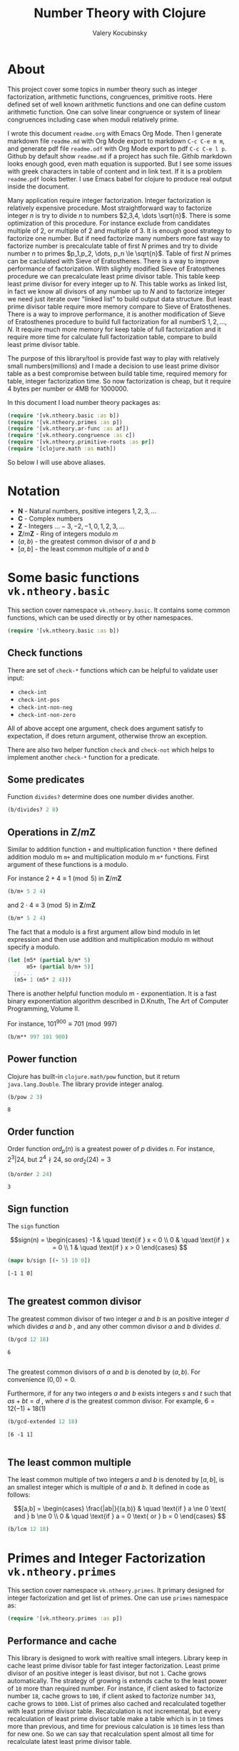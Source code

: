 #+title: Number Theory with Clojure
#+author: Valery Kocubinsky
#+startup: nolatexpreview content
#+PROPERTY: header-args:clojure :session *clojure-1* :exports both :results pp

* About

This project cover some topics in number theory such as integer
factorization, arithmetic functions, congruences, primitive roots.
Here defined set of well known arithmetic functions and one can define
custom arithmetic function. One can solve linear congruence or system
of linear congruences including case when moduli relatively prime.

I wrote this document =readme.org= with Emacs Org Mode. Then I
generate markdown file =readme.md= with Org Mode export to markdown
=C-c C-e m m=, and generate pdf file =readme.odf= with Org Mode export
to pdf =C-c C-e l p=.  Github by default show =readme.md= if a project
has such file.  Githib markdown looks enough good, even math equation
is supported. But I see some issues with greek characters in table of
content and in link text. If it is a problem =readme.pdf= looks
better. I use Emacs babel for clojure to produce real output inside
the document.

Many application require integer factorization. Integer factorization
is relatively expensive procedure. Most straightforward way to
factorize integer $n$ is try to divide $n$ to numbers $2,3,4, \dots
\sqrt{n}$. There is some optimization of this procedure. For instance
exclude from candidates multiple of $2$, or multiple of $2$ and
multiple of $3$. It is enough good strategy to factorize one
number. But if need factorize many numbers more fast way to factorize
number is precalculate table of first $N$ primes and try to divide
number $n$ to primes $p_1,p_2, \dots, p_n \le \sqrt{n}$.  Table of
first $N$ primes can be caclulated with Sieve of Eratosthenes. There
is a way to improve performance of factorization. With slightly
modified Sieve of Eratosthenes procedure we can precalculate least
prime divisor table. This table keep least prime divisor for every
integer up to $N$. This table works as linked list, in fact we know
all divisors of any number up to $N$ and to factorize integer we need
just iterate over "linked list" to build output data structure. But
least prime divisor table require more memory compare to Sieve of
Eratosthenes.  There is a way to improve performance, it is another
modification of Sieve of Eratosthenes procedure to build full
factorization for all numberS $1,2,\dots,N$.  It require much more
memory for keep table of full factorization and it require more time
for calculate full factorization table, compare to build least prime
divisor table. 

The purpose of this library/tool is provide fast way to play with
relatively small numbers(millions) and I made a decision to use least
prime divisor table as a best compromise between build table time,
required memory for table, integer factorization time. So now
factorization is cheap, but it require 4 bytes per number or 4MB
for 1000000.

In this document I load number theory packages as: 

#+begin_src clojure :results silent
  (require '[vk.ntheory.basic :as b])
  (require '[vk.ntheory.primes :as p])
  (require '[vk.ntheory.ar-func :as af])
  (require '[vk.ntheory.congruence :as c])
  (require '[vk.ntheory.primitive-roots :as pr])
  (require '[clojure.math :as math])
#+end_src

So below I will use above aliases.

* Notation

- $\mathbf N$ - Natural numbers, positive integers $1,2,3,\dots$
- $\mathbf C$ - Complex numbers
- $\mathbf Z$ - Integers $\dots -3, -2, -1, 0, 1, 2, 3, \dots$
- $\mathbf Z/m\mathbf Z$ - Ring of integers modulo $m$
- $(a,b)$ - the greatest common divisor of $a$ and $b$
- $[a,b]$ - the least common multiple of $a$ and $b$
  
* Some basic functions ~vk.ntheory.basic~

This section cover namespace ~vk.ntheory.basic~. It contains some
common functions, which can be used directly or by other namespaces.

#+begin_src clojure :results silent
  (require '[vk.ntheory.basic :as b])
#+end_src

** Check functions

There are set of ~check-*~ functions which can be helpful to validate
user input:

- ~check-int~
- ~check-int-pos~
- ~check-int-non-neg~
- ~check-int-non-zero~

All of above accept one argument, check does argument satisfy to
expectation, if does return argument, otherwise throw an exception.

There are also two helper function ~check~ and ~check-not~ which helps
to implement another ~check-*~ function for a predicate. 

** Some predicates

Function ~divides?~ determine does one number divides another.

#+begin_src clojure
  (b/divides? 2 8)
#+end_src

#+RESULTS:
: true

** Operations in $\mathbf{Z}/m\mathbf{Z}$

Similar to addition function ~+~ and multiplication function ~*~ there
defined addition modulo m ~m+~ and multiplication modulo m ~m*~
functions. First argument of these functions is a modulo.

For instance $2 + 4 \equiv 1 \pmod{5}$ in $\mathbf{Z}/m\mathbf{Z}$

#+begin_src clojure
  (b/m+ 5 2 4)
#+end_src

#+RESULTS:
: 1

and $2 \cdot 4 \equiv 3 \pmod 5$ in $\mathbf{Z}/m\mathbf{Z}$

#+begin_src clojure
  (b/m* 5 2 4)
#+end_src

#+RESULTS:
: 3

The fact that a modulo is a first argument allow bind modulo in let
expression and then use addition and multiplication modulo m without
specify a modulo.

#+begin_src clojure
  (let [m5* (partial b/m* 5)
        m5+ (partial b/m+ 5)]
    ;; ...
    (m5+ 1 (m5* 2 4)))
#+end_src

#+RESULTS:
: 4

There is another helpful function modulo m - exponentiation. It is a
fast binary exponentiation algorithm described in D.Knuth, The Art of
Computer Programming, Volume II.

For instance, $101^{900} \equiv 701 \pmod{997}$

#+begin_src clojure
  (b/m** 997 101 900)
#+end_src

#+RESULTS:
: 701

** Power function

Clojure has built-in ~clojure.math/pow~ function, but it return
~java.lang.Double~. The library provide integer analog.

#+begin_src clojure
   (b/pow 2 3)
#+end_src

#+RESULTS[8221a5c2608622294a90d9c99515dad20e5cf26b]:
: 8

** Order function

Order function $ord_p(n)$ is a greatest power of $p$ divides $n$. For instance,
$2^3 | 24$, but $2^4 \nmid 24$, so $ord_2(24) = 3$

#+begin_src clojure
   (b/order 2 24)
#+end_src

#+RESULTS[6688ec475e07b26cbe22365a0f8b042237d3472e]:
: 3

** Sign function

The ~sign~ function

$$sign(n) = \begin{cases}
-1 & \quad \text{if } x < 0 \\
0  & \quad \text{if } x = 0 \\
1  & \quad \text{if } x > 0
\end{cases}
$$

#+begin_src clojure
  (mapv b/sign [(- 5) 10 0])
#+end_src

#+RESULTS[2f80258ff0e8c2f23b61515ab8276aa60c9f3b0e]:
: [-1 1 0]
: 

** The greatest common divisor

The greatest common divisor of two integer $a$ and $b$ is an positive
integer $d$ which divides $a$ and $b$ , and any other common divisor $a$
and $b$ divides $d$.

#+begin_src clojure
  (b/gcd 12 18)
#+end_src 

#+RESULTS[84ee5c2e59cde440a9e03cef1ebd152230e253ca]:
: 6
: 

The greatest common divisors of $a$ and $b$ is denoted by $(a,b)$.
For convenience $(0, 0) = 0$.

Furthermore, if for any two integers $a$ and $b$ exists integers $s$
and $t$ such that $a s + b t = d$ , where $d$ is the greatest common
divisor. For example, $6 = 12 (-1) + 18 (1)$

#+begin_src clojure
   (b/gcd-extended 12 18)
#+end_src

#+RESULTS[0c74f2cc07ec9ef25a86e65ce4219160c744cdde]:
: [6 -1 1]
: 

** The least common multiple

The least common multiple of two integers $a$ and $b$ is denoted by
$[a, b]$, is an smallest integer which is multiple of $a$ and $b$. 
It defined in code as follows:

$$[a,b] = \begin{cases}
\frac{|ab|}{(a,b)} & \quad \text{if } a \ne 0 \text{ and } b \ne 0 \\
0                  & \quad \text{if } a = 0 \text{ or } b = 0 
\end{cases}
$$

#+begin_src clojure
  (b/lcm 12 18) 
#+end_src

#+RESULTS:
: 36
: 

* Primes and Integer Factorization ~vk.ntheory.primes~

This section cover namespace ~vk.ntheory.primes~. It primary designed
for integer factorization and get list of primes. One can use ~primes~
namespace as:

#+begin_src clojure :results silent
  (require '[vk.ntheory.primes :as p])
#+end_src

** Performance and cache

This library is designed to work with realtive small integers. Library
keep in cache least prime divisor table for fast integer
factorization.  Least prime divisor of an positive integer is least
divisor, but not ~1~.  Cache grows automatically. The strategy of
growing is extends cache to the least power of ~10~ more than required
number. For instance, if client asked to factorize number ~18~, cache
grows to ~100~, if client asked to factorize number ~343~, cache grows
to ~1000~. List of primes also cached and recalculated together with
least prime divisor table. Recalculation is not incremental, but every
recalculation of least prime divisor table make a table which is in
~10~ times more than previous, and time for previous calculation is
~10~ times less than for new one. So we can say that recalculation
spent almost all time for recalculate latest least prime divisor
table.

Internally, least prime divisor table is java array of ~int~, so to store
least prime divisor table for first ~1 000 000~ number approximately ~4M~
memory is required, ~4~ bytes per number.

There is a limit for max size of least prime divisor table. It is value of
~max-int~:

#+begin_src clojure
  p/max-int
#+end_src

#+RESULTS:
: 1000000
: 

Cache can be reset:

#+begin_src clojure
  (p/cache-reset!)
#+end_src

#+RESULTS[0a033508655190ba819ff8d2a12b2e877d31d6fe]:
: {:least-divisor-table , :primes , :upper 0}
: 

Least prime divisor table is implementation details, but one can see
it:

#+begin_src clojure
  ;; load first 10 numbers into cache
  (p/int->factors-map 5)
  (deref p/cache)
#+end_src

#+RESULTS:
: {:least-divisor-table [0, 1, 2, 3, 2, 5, 2, 7, 2, 3, 2],
:  :primes (2 3 5 7),
:  :upper 10}
: 

For number ~n~ least prime divisor table contains least prime divisor
of number ~n~ at index ~n~.  For instance, least prime divisor of
number ~6~ is ~2~. If number ~n > 1~ is a prime, least prime divisor
is ~n~ and conversely. So at index ~7~ least prime divisor table
contains ~7~. Index zero is not used, index ~1~ is a special case and
value for index ~1~ is ~1~.

** Primes

~primes~ function returns prime numbers which not exceeds given ~n~.

#+begin_src clojure
(p/primes 30)
#+end_src

#+RESULTS[763796e7ffa04546417c55a7b12dc1b756c02534]:
: (2 3 5 7 11 13 17 19 23 29)
: 

** Integer factorization

Integer $p$ is a prime if

- $p > 1$
- has only divisors $1$ and $p$.  

There is ~prime?~ function:

#+begin_src clojure
(p/prime? 7)
#+end_src

#+RESULTS:
: true
: 

Integer $n$ is a composite number if
- $n > 1$
- has at least one proper divisor, i.e. divisor except $1$ and $p$ 

There is ~composite?~ function:

#+begin_src clojure
  (p/composite? 12)
#+end_src

#+RESULTS:
: true
: 

Integer $1$ is not a prime and is not a composite


#+begin_src clojure
  (p/unit? 1)
#+end_src

#+RESULTS:
: true
: 

So all natural numbers can be divided into 3 categories: prime,
composite, one.

Every integer more than $1$ can be represented uniquely as a product
of primes.


\[
n = {p_1}^{a_1} {p_2}^{a_2} \dots {p_k}^{a_k}
\]

or we can write it in more compact form:

\[
n = \prod_{i=1}^{k} {p_i}^{a_i}
\]

or even write as:

$$n = \prod_{p|n} p^a$$


If we accept that empty product is $1$ we can say that every natural
number can be represent uniquely as a product of primes. For example
$360 = 2^3 3^2 5^1$.

There are some functions to factorize integers. Each of them accept
natural number as an argument and returns factorized value. It have
slightly different output, which may be more appropriate to different
use cases. For each factorize function there is also inverse function,
which accept factorized value and convert it back to integer.

1-st factorization representation is ordered sequence of primes:

#+begin_src clojure
  (p/int->factors 360)
#+end_src

#+RESULTS[9c25c3f8eb84068aa435602e9f7a7f8ab139c556]:
: (2 2 2 3 3 5)
: 

And converse function is:

#+begin_src clojure
  (p/factors->int [2 2 2 3 3 5])
#+end_src

#+RESULTS[be5dc481f46fd3b607346dd9644742d71b4f7556]:
: 360
: 

2-nd factorization representation is ordered sequence of primes
splited by partitions by a prime:

#+begin_src clojure
  (p/int->factors-partitions 360)
#+end_src

#+RESULTS[d0d83022dd7e56c435f86f912ed0520410830802]:
: ((2 2 2) (3 3) (5))
: 

And converse function is:

#+begin_src clojure
  (p/factors-partitions->int [[2 2 2] [3 3] [5]])
#+end_src

#+RESULTS[4f3000a8f01bb3bffb6f1c145bbbc4cfd9e42c16]:
: 360
: 

3-rd factorization representation is ordered sequence of pairs ~[p
k]~, where ~p~ is a prime and ~k~ is a power of prime:

#+begin_src clojure
  (p/int->factors-count 360)
#+end_src

#+RESULTS[deb84c857b6e7c95f8cf1bed52b147f3757c98ea]:
: ([2 3] [3 2] [5 1])
: 

And converse function is:

#+begin_src clojure
  (p/factors-count->int [[2 3] [3 2] [5 1]])
#+end_src

#+RESULTS[337833a77e534d69e5bd1a2655a79412e0a99bd3]:
: 360
: 

4-th factorization representation is very similar to 3-rd, but it
is a map instead of sequence of pairs. 

#+begin_src clojure
  (p/int->factors-map 360)
#+end_src

#+RESULTS[6f56766d178fd644b1e6dd9d5c530dc3c936abc7]:
: {2 3, 3 2, 5 1}
: 

Conversion function is the same as for 3-rd representation:

#+begin_src clojure
  (p/factors-count->int {2 3, 3 2, 5 1})
#+end_src

#+RESULTS[85c61af8e9717c094e6d06e3abbbbbc1303673e6]:
: 360
: 

Implementation of factorization use least prime divisor
table. Actually least prime divisor table is a kind of linked list, to
get next least prime divisor of an integer ~n~ need just divide ~n~ on
least prime divisor ~p~, and quotient ~n/p~ is an index of next least
prime divisor of integer ~n/p~ and therefore divisor ~n~.

** Check functions

Addition to ~vk.nthery.basic~ namespace, namespace ~vk.ntheory.primes~
provides additional set of ~check-*~ functions:

- ~check-int-pos-max~
- ~check-int-non-neg-max~
- ~check-int-non-zero-max~

It is similar to ~vk.ntheory.basic~ check functions, but additionally check
that given number does not exceeds ~max-int~ constant. And there are some
more check functions:
  
- ~check-prime~
- ~check-odd-prime~      

* Arithmetical functions ~vk.ntheory.ar-func~

This section cover namespace ~vk.ntheory.primes~. It contains some
well known arithmetical functions and also functions which allow build
new arithmetical functions.

#+begin_src clojure :results silent
  (require '[vk.ntheory.ar-func :as af])
#+end_src

** Arithmetical function

Arithmetical function is an any function which accept natural number
and return complex number $f: \mathbf N \to \mathbf C$. The library
mostly works with functions which also returns integer $f: \mathbf N
\to \mathbf Z$.

** Function equality

Two arithmetical function $f$ and $g$ are equal if $f(n)=g(n)$ for all
natual $n$. There is helper function ~f=~ which compare two functions
on some sequence(sample) of natual numbers. Function ~f=~ accept two
functions and optionally sequence of natural numbers. There is a
default for sequence of natural numbers, it is a variable
~default-natural-sample~, which is currently ~range(1,100)~.

#+begin_src clojure
   (take 10 af/default-natural-sample)
#+end_src

#+RESULTS:
: (1 2 3 4 5 6 7 8 9 10)
: 

If we like identify does two function ~f~ and ~g~ equals on some
sequence of natural number we can for example do next:

#+begin_src clojure :results silent
  ;; Let we have some f and g
  (def f identity)
  (def g (constantly 1))
  ;; Then we able to check does those functions are equals
  (af/f= f g) ;; true
  (af/f= f g (range 1 1000)) ;; true
  (af/f= f g (filter even? (range 1 100))) ;; true
#+end_src

** Additive functions

Additive function is a function for which

$$ f(mn) = f(m) + f(n)$$

if $m$ relatively prime to $n$. If above equality holds for all
natural $m$ and $n$ function called completely additive.

To define an additive function it is enough to define how to
calculate a function on power of primes.
If $n = p_1^{a_1} p_2^{a_2} \dots p_k^{a_k}$ then: 

$$ f(n) = \sum_{i=1}^{k} f({p_i}^{a_i}) $$

** Multiplicative functions

Multiplicative function is a function not equal to zero for all n
for which 

$$ f(mn) = f(m)f(n) $$

if $m$ relatively prime to $n$. If above equality holds for all
natural $m$ and $n$ function called completely multiplicative.

To define multiplicative function it is enough to define how to
calculate a function on power of primes. If $n = p_1^{a_1} p_2^{a_2}
\dots p_k^{a_k}$ then:

$$ f(n) = \prod_{i=1}^{k} f({p_i}^{a_i}) $$

** Higher order function for define multiplicative and additive functions

As we have seen, to define either multiplicative or additive function
it is enough define function on power of a prime.  There is helper
function ~reduce-on-prime-count~ which provide a way to define a
function on power of a prime. The first parameter of
~reduce-on-prime-count~ is reduce function which usually ~*~ for
multiplicative function and usually ~+~ for additive function, but
custom reduce function also acceptable.

For instance, we can define function which calculate number of
divisors of integer ~n~. If $n = p_1^{a_1} p_2^{a_2} \dots p_k^{a_k}$ count of divisors of
number ~n~ can be calculated by formula:

$$ d(n) = \prod_{i=1}^{k} (a_i + 1) $$

With helper function it can be defined as

#+begin_src clojure
  (def my-divisors-count
  (af/reduce-on-prime-count * (fn [p k] (inc k))))
  (my-divisors-count 6)
#+end_src

#+RESULTS[70b9288870478d799579fafdb999ad04378c2803]:
: 4
: 

Of course there is predefined function ~divisors-count~, but it
is an example how to define custom function.

** Some additive functions

*** Count of distinct primes - $\omega$

Count of distinct primes is a number of distinct primes which
divides given $n$. If $n = p_1^{a_1} p_2^{a_2} \dots p_k^{a_k}$ then $\omega = k$.

#+begin_src clojure
   (af/primes-count-distinct (* 2 2 3))
#+end_src

#+RESULTS[3552f94a82caf8b47add374a87b582087b94f377]:
: 2
: 

*** Total count of primes - $\Omega$

Total count of primes is a number of primes and power of primes
which divides $n$. If $n = p_1^{a_1} p_2^{a_2} \dots p_k^{a_k}$ then:

$$\Omega = a_1 + a_2 + \dots + a_k$$

#+begin_src clojure
  (af/primes-count-total (* 2 2 3))
#+end_src

#+RESULTS[51c9f0f12a6224d26735728783dec13755a0633e]:
: 3
: 

** Some multiplicative functions
*** Mobius function - $\mu$.

Mobius function $\mu$ is defined as follows:


$$ \mu(n) = \begin{cases}
1        &  \quad \text{if } n = 1 \\
(-1)^k   &  \quad \text{if } n \text{ product of distinct primes} \\
0        &  \quad \text{otherwise}
\end{cases} $$

For example, $\mu(6)=\mu(2 \cdot 3)=1$

#+begin_src clojure
  (af/mobius 6)
#+end_src

#+RESULTS[cf4859295d68505bb9cd0db612b385de1ebf5376]:
: 1
: 

*** Euler totient function - $\varphi$

Euler totient function $\varphi(n)$ is a number of positive integers not exceeding
$n$ which are relatively prime to $n$. It can be calculated as follows:

$$ \varphi(n) = \prod_{p|n} (p^a - p^{a-1}) $$

For example, count of numbers relative prime to $6$ are $1$ and $5$,
so $\varphi(6) = 2$

#+begin_src clojure
  (af/totient 6)
#+end_src

#+RESULTS[c7763e09447503d128331d4f95f7799db7bd4679]:
: 2
: 

*** Unit function - $\varepsilon$

Unit or identity function defined as follows:

$$ \varepsilon(n) = \begin{cases}
1,&  \text{if } n = 1 \\
0,&  \text{if } n > 1
\end{cases} $$

#+begin_src clojure
  (af/unit 6)
#+end_src

#+RESULTS[fe946ead0f672382244e7788ffc0800baecdad98]:
: 0
: 

The name ~unit~ was chosen to make it different from
~clojure.core/identity~ function. 

*** Constant one function - $\mathbf{1}$

Constant one function $\mathbf{1}(n)$ defiened as follows:

$$\mathbf{1}(n) = 1 $$

#+begin_src clojure
  (af/one 6)
#+end_src

#+RESULTS[a9b4f951368a936801ef98b7badd4dc39dea886f]:
: 1
: 

*** Divisors count - $\sigma_0$

Function divisors count is a number of positive divisors which divides
given number $n$.

$$ \sigma_0(n) = \sum_{d|n} 1 $$

Function $\sigma_0(n)$ is often denoted as $d(n)$.  For example,
number $6$ has $4$ divisors, namely $1,2,3,6$, so $d(6)=4$.


#+begin_src clojure
  (af/divisors-count 6)
#+end_src

#+RESULTS[decfebfc920e6b3c30105d4e96db3a33f2f50e35]:
: 4
: 

*** Divisors sum - $\sigma_1$

Function divisors sum is sum of positive divisors which divides given
number $n$

$$ \sigma_1(n) = \sum_{d | n} d $$

Function $\sigma_1$ is often denoted as $\sigma$.
For instance, $\sigma(6)= 1 + 2 + 3 + 6 = 12$

#+begin_src clojure
  (af/divisors-sum 6)
#+end_src

#+RESULTS[937569fa024eae6602b07f07b2c3b364ac62cf0c]:
: 12
: 

*** Divisors square sum

Function divisors square sum defined as follows:

$$ \sigma_2(n) = \sum_{d | n} d^2 $$

For instance, $\sigma_2(6) = 1^2 + 2^2 + 3^2 + 6^2 = 50$

#+begin_src clojure
  (af/divisors-square-sum 6)
#+end_src

#+RESULTS[e37fb8014bf18bca9cc23b39e26bb461bc7ce6d6]:
: 50
: 

*** Divisors higher order function - $\sigma_{x}$

In general $\sigma_x$ function is a sum of x-th powers divisors of given n

$$ \sigma_x(n) = \sum_{ d | n} d^x $$

If $x \ne 0$, $\sigma_x$ can be calculated as follows:

$$ \sigma_{x}(n) = \prod_{i=1}^{k} \frac {p_i^{x(a_i+1)}} {p_i^x - 1} $$

and if $x = 0$ as follows:

$$ \sigma_{0}(n) = \prod_{i=1}^{k} (a_i + 1) $$

There is higher order function ~divisors-sum-x~ which
accept ~x~ and return appropriate function.

For example we can define divisors cube sum as follows:

#+begin_src clojure :results silent
  (def my-divisors-cube-sum (af/divisors-sum-x 3))
#+end_src

*** Liouville function - $\lambda$

Liouville function $\lambda$ defined as $\lambda(1) = 1$ and if $n = p_1^{a_1} p_2^{a_2} \dots p_k^{a_k}$
$\lambda(n) = (-1)^{a_1 + a_2 + \dots + a_k}$ or with early defined $\Omega$ function
we can write definition of $\lambda$ as follows:

$$\lambda(n) = (-1)^{\Omega}$$

#+begin_src clojure
  (af/liouville (* 2 3)) 
#+end_src

#+RESULTS[869850b293d2a60abef6a5639489018149613db4]:
: 1
: 

Liouville function is completely multiplicative.

** Some other arithmetic functions

*** Mangoldt function - $\Lambda$

Mangoldt function $\Lambda$ defined as follows:

$$\Lambda(n) = \begin{cases}
   \log p,& \text{if $n = p ^k$ for some prime $p$ and some $k \ge 1$} \\
   0,& \text{otherwise} 
\end{cases}$$

For example $\Lambda(8) = \log 2$, $\Lambda(6) = 0$  

#+begin_src clojure
  (af/mangoldt 2)
#+end_src

#+RESULTS[542691e004afaeca227b31c85287fa1086ef1c7a]:
: 0.6931471805599453
: 
  
*** Chebyshev functions $\theta$ and $\psi$

If $x > 0$ Chebyshev $\theta$ function is defined as follows:

$$\theta(x) = \sum_{p \le x} \log p$$


#+begin_src clojure
  (af/chebyshev-theta 2)
#+end_src

#+RESULTS[cebd13d9e26c3ad5f4dffa6d9b3318e352ecaf8b]:
: 0.6931471805599453
: 

If $x > 0$ Chebyshev $\psi$ function is defined as follows:

$$\psi = \sum_{n \le x} {\Lambda(n)} $$


  
#+begin_src clojure
  (af/chebyshev-psi 2)
#+end_src

#+RESULTS[2a19f1e0aa91c0b965be5aee1939f687592600b2]:
: 0.6931471805599453
: 

** Divisors

For get list of all divisors of number ~n~ there is ~divisor~
function. List of divisors is unordered.

#+begin_src clojure
  (af/divisors 30)
#+end_src

#+RESULTS[eb92a166694fca9e52907ba5cc3800b132e83a1f]:
: (1 2 3 6 5 10 15 30)
: 

** Dirichlet convolution

For two arithmetic functions $f$ and $g$ Dirichlet convolution is a
new arithmetic function defined as

$$ (f*g)(n) = \sum_{d | n} f(d)g(\frac{n}{d}) $$

Dirichlet convolution is associative

$$ (f * g) * h = f * (g * h) $$

Commutative

$$ f * g = g * f $$

Has identify

$$ f * \varepsilon = \varepsilon * f = f $$

For every $f$, which $f(1) \ne 0$ exists inverse function $f^{-1}$
such that $f * f^{-1} = \varepsilon$. This inverse function called
Dirichlet inverse and can by calculated recursively by formula:

$$ f^{-1}(n) = \begin{cases}
\frac{1}{f(1)} & \quad \text{if } n = 1  \\
\frac{-1}{f(1)}\sum_{ \substack{d | n\\
                                d < n}} f(\frac{n}{d}) f^{-1}(d)
               & \quad \text{if } n > 1
\end{cases} $$


In clojure, function ~d*~ calculate Dirichlet convolution:

#+begin_src clojure :results silent
  (af/d* af/one af/one)
#+end_src

Function ~inverse~ calculate Dirichlet inverse:

#+begin_src clojure :results silent
  (af/inverse af/one)
#+end_src

Dirichlet convolution is associative so clojure function ~d*~ support
more than two function as an argument.

#+begin_src clojure
  (af/d* af/mobius af/one af/mobius af/one)
#+end_src

#+RESULTS[13fd6000aaba4122437535d8be6a4d8841038ace]:
: #function[vk.ntheory.ar-func/d*/fn--10570]
: 


Functions $\mu(n)$ and $1(n)$ are inverse of each other, we can easy check
this

#+begin_src clojure
  (af/f= (af/inverse af/one) af/mobius)
#+end_src

#+RESULTS[33bbf9139c179db71af6a5d185b937afad79f0f6]:
: true
: 

and conversely

#+begin_src clojure
  (af/f= (af/inverse af/mobius) af/one)
#+end_src

#+RESULTS[e17afcfeaabbc9d50d6f000814f6e2e43b7f447e]:
: true
: 


Function ~inverse~ defined as recursive function, it may
execute slow. But inverse of completely multiplicative function $f(n)$
is $f(n) \mu(n)$(usual multiplication), for instance inverse
of identity function, let's denote it $N(n)$ is $N(n) \mu(n)$

#+begin_src clojure
  (af/f=
   (af/d* 
      #(* (identity %) (af/mobius %))
      identity
   )
   af/unit)
#+end_src

#+RESULTS:
: true
: 


* Conguences ~vk.ntheory.congruence~

This section cover namespaces ~vk.ntheory.congruence~. It contains functions
for solve linear congruence and system of linear congruences.

#+begin_src clojure :results silent
  (require '[vk.ntheory.congruence :as c])
#+end_src

In progress ...

* Primitive Roots ~vk.ntheory.primitive-roots~

#+begin_src clojure :results silent
  (require '[vk.ntheory.primitive-roots :as pr])
#+end_src


In progress...

* Quadratic residies ~vk.ntheory.quadratic-residue

#+begin_src clojure :results silent
  (require '[vk.ntheory.quadratic-residue :as qr])
#+end_src


In progress...
